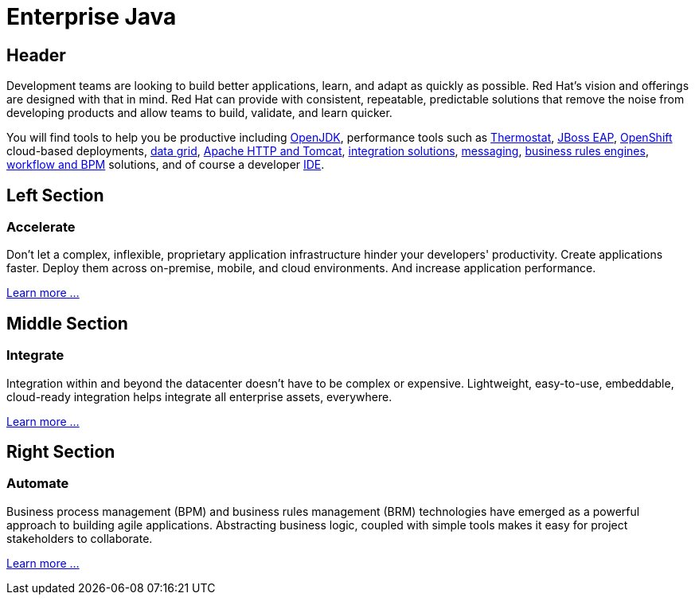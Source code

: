 = Enterprise Java
:awestruct-layout: solution-detail

== Header
Development teams are looking to build better applications, learn, and adapt as quickly as possible. Red Hat's vision and offerings are designed with that in mind. Red Hat can provide with consistent, repeatable, predictable solutions that remove the noise from developing products and allow teams to build, validate, and learn quicker.


You will find tools to help you be productive including link:http://openjdk.java.net/[OpenJDK], performance tools such as link:http://icedtea.classpath.org/thermostat/[Thermostat], link:/products/eap[JBoss EAP], link:/products/openshift[OpenShift] cloud-based deployments, link:/products/data-grid/[data grid], link:/products/webserver[Apache HTTP and Tomcat], link:/products/fuse[integration solutions], link:/products/amq[messaging], link:/products/brms[business rules engines], link:/products/bpmsuite[workflow and BPM] solutions, and of course a developer link:/products/devstudio[IDE].

== Left Section
=== Accelerate
Don't let a complex, inflexible, proprietary application infrastructure hinder your developers' productivity. Create applications faster. Deploy them across on-premise, mobile, and cloud environments. And increase application performance.

link:/enterprise-java/get-started/accelerate[Learn more ...]

== Middle Section
=== Integrate 
Integration within and beyond the datacenter doesn't have to be complex or expensive. Lightweight, easy-to-use, embeddable, cloud-ready integration helps integrate all enterprise assets, everywhere.

link:/enterprise-java/get-started/integrate[Learn more ...]

== Right Section
=== Automate
Business process management (BPM) and business rules management (BRM) technologies have emerged as a powerful approach to building agile applications.  Abstracting business logic, coupled with simple tools makes it easy for project stakeholders to collaborate.

link:/enterprise-java/get-started/automate[Learn more ...]


